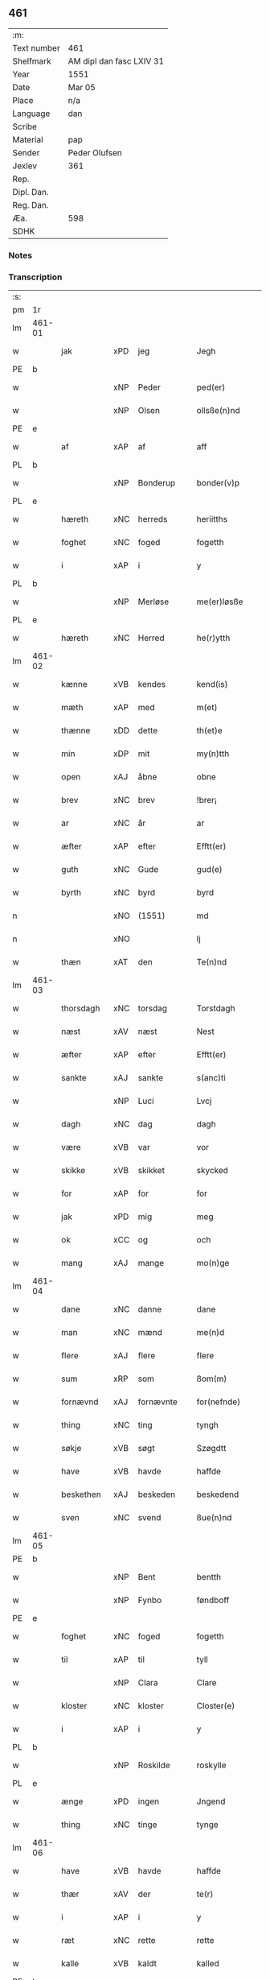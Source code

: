 ** 461
| :m:         |                          |
| Text number | 461                      |
| Shelfmark   | AM dipl dan fasc LXIV 31 |
| Year        | 1551                     |
| Date        | Mar 05                   |
| Place       | n/a                      |
| Language    | dan                      |
| Scribe      |                          |
| Material    | pap                      |
| Sender      | Peder Olufsen            |
| Jexlev      | 361                      |
| Rep.        |                          |
| Dipl. Dan.  |                          |
| Reg. Dan.   |                          |
| Æa.         | 598                      |
| SDHK        |                          |

*** Notes


*** Transcription
| :s: |        |             |     |   |   |                  |              |   |   |   |   |     |   |   |   |               |
| pm  | 1r     |             |     |   |   |                  |              |   |   |   |   |     |   |   |   |               |
| lm  | 461-01 |             |     |   |   |                  |              |   |   |   |   |     |   |   |   |               |
| w   |        | jak         | xPD | jeg  |   | Jegh             | Jegh         |   |   |   |   | dan |   |   |   |        461-01 |
| PE  | b      |             |     |   |   |                  |              |   |   |   |   |     |   |   |   |               |
| w   |        |             | xNP | Peder  |   | ped(er)          | ped         |   |   |   |   | dan |   |   |   |        461-01 |
| w   |        |             | xNP | Olsen  |   | ollsße(n)nd      | ollſße̅nd     |   |   |   |   | dan |   |   |   |        461-01 |
| PE  | e      |             |     |   |   |                  |              |   |   |   |   |     |   |   |   |               |
| w   |        | af          | xAP | af  |   | aff              | aff          |   |   |   |   | dan |   |   |   |        461-01 |
| PL  | b      |             |     |   |   |                  |              |   |   |   |   |     |   |   |   |               |
| w   |        |             | xNP | Bonderup  |   | bonder(v)p       | bondeꝛͮp      |   |   |   |   | dan |   |   |   |        461-01 |
| PL  | e      |             |     |   |   |                  |              |   |   |   |   |     |   |   |   |               |
| w   |        | hæreth      | xNC | herreds  |   | heriitths        | heꝛiitth    |   |   |   |   | dan |   |   |   |        461-01 |
| w   |        | foghet      | xNC | foged  |   | fogetth          | fogetth      |   |   |   |   | dan |   |   |   |        461-01 |
| w   |        | i           | xAP | i  |   | y                | ÿ            |   |   |   |   | dan |   |   |   |        461-01 |
| PL  | b      |             |     |   |   |                  |              |   |   |   |   |     |   |   |   |               |
| w   |        |             | xNP | Merløse  |   | me(er)løsße      | meløſße     |   |   |   |   | dan |   |   |   |        461-01 |
| PL  | e      |             |     |   |   |                  |              |   |   |   |   |     |   |   |   |               |
| w   |        | hæreth      | xNC | Herred  |   | he(r)ytth        | heÿtth      |   |   |   |   | dan |   |   |   |        461-01 |
| lm  | 461-02 |             |     |   |   |                  |              |   |   |   |   |     |   |   |   |               |
| w   |        | kænne       | xVB | kendes  |   | kend(is)         | ken         |   |   |   |   | dan |   |   |   |        461-02 |
| w   |        | mæth        | xAP | med  |   | m(et)            | mꝫ           |   |   |   |   | dan |   |   |   |        461-02 |
| w   |        | thænne      | xDD | dette  |   | th(et)e          | thꝫe         |   |   |   |   | dan |   |   |   |        461-02 |
| w   |        | min         | xDP | mit  |   | my(n)tth         | mÿ̅tth        |   |   |   |   | dan |   |   |   |        461-02 |
| w   |        | open        | xAJ | åbne  |   | obne             | obne         |   |   |   |   | dan |   |   |   |        461-02 |
| w   |        | brev        | xNC | brev  |   | !brer¡           | !bꝛeꝛ¡       |   |   |   |   | dan |   |   |   |        461-02 |
| w   |        | ar          | xNC | år  |   | ar               | ar           |   |   |   |   | dan |   |   |   |        461-02 |
| w   |        | æfter       | xAP | efter  |   | Efftt(er)        | Efftt       |   |   |   |   | dan |   |   |   |        461-02 |
| w   |        | guth        | xNC | Gude  |   | gud(e)           | gu          |   |   |   |   | dan |   |   |   |        461-02 |
| w   |        | byrth       | xNC | byrd  |   | byrd             | bÿꝛd         |   |   |   |   | dan |   |   |   |        461-02 |
| n   |        |             | xNO | (1551)  |   | md               | md           |   |   |   |   | dan |   |   |   |        461-02 |
| n   |        |             | xNO |   |   | lj               | lj           |   |   |   |   | dan |   |   |   |        461-02 |
| w   |        | thæn        | xAT | den  |   | Te(n)nd          | Te̅nd         |   |   |   |   | dan |   |   |   |        461-02 |
| lm  | 461-03 |             |     |   |   |                  |              |   |   |   |   |     |   |   |   |               |
| w   |        | thorsdagh   | xNC | torsdag  |   | Torstdagh        | Toꝛſtdagh    |   |   |   |   | dan |   |   |   |        461-03 |
| w   |        | næst        | xAV | næst  |   | Nest             | Neſt         |   |   |   |   | dan |   |   |   |        461-03 |
| w   |        | æfter       | xAP | efter  |   | Efftt(er)        | Efftt       |   |   |   |   | dan |   |   |   |        461-03 |
| w   |        | sankte      | xAJ | sankte  |   | s(anc)ti         | ſt̅i          |   |   |   |   | lat |   |   |   |        461-03 |
| w   |        |             | xNP | Luci  |   | Lvcj             | Lvcj         |   |   |   |   | lat |   |   |   |        461-03 |
| w   |        | dagh        | xNC | dag  |   | dagh             | dagh         |   |   |   |   | dan |   |   |   |        461-03 |
| w   |        | være        | xVB | var  |   | vor              | voꝛ          |   |   |   |   | dan |   |   |   |        461-03 |
| w   |        | skikke      | xVB | skikket  |   | skycked          | ſkÿcked      |   |   |   |   | dan |   |   |   |        461-03 |
| w   |        | for         | xAP | for  |   | for              | foꝛ          |   |   |   |   | dan |   |   |   |        461-03 |
| w   |        | jak         | xPD | mig  |   | meg              | meg          |   |   |   |   | dan |   |   |   |        461-03 |
| w   |        | ok          | xCC | og  |   | och              | och          |   |   |   |   | dan |   |   |   |        461-03 |
| w   |        | mang        | xAJ | mange  |   | mo(n)ge          | mo̅ge         |   |   |   |   | dan |   |   |   |        461-03 |
| lm  | 461-04 |             |     |   |   |                  |              |   |   |   |   |     |   |   |   |               |
| w   |        | dane        | xNC | danne  |   | dane             | dane         |   |   |   |   | dan |   |   |   |        461-04 |
| w   |        | man         | xNC | mænd  |   | me(n)d           | me̅d          |   |   |   |   | dan |   |   |   |        461-04 |
| w   |        | flere       | xAJ | flere  |   | flere            | fleꝛe        |   |   |   |   | dan |   |   |   |        461-04 |
| w   |        | sum         | xRP | som  |   | ßom(m)           | ßom̅          |   |   |   |   | dan |   |   |   |        461-04 |
| w   |        | fornævnd    | xAJ | fornævnte  |   | for(nefnde)      | foꝛᷠͤ          |   |   |   |   | dan |   |   |   |        461-04 |
| w   |        | thing       | xNC | ting  |   | tyngh            | tÿngh        |   |   |   |   | dan |   |   |   |        461-04 |
| w   |        | søkje       | xVB | søgt  |   | Szøgdtt          | zøgdtt      |   |   |   |   | dan |   |   |   |        461-04 |
| w   |        | have        | xVB | havde  |   | haffde           | haffde       |   |   |   |   | dan |   |   |   |        461-04 |
| w   |        | beskethen   | xAJ | beskeden  |   | beskedend        | beſkedend    |   |   |   |   | dan |   |   |   |        461-04 |
| w   |        | sven        | xNC | svend  |   | ßue(n)nd         | ßűe̅nd        |   |   |   |   | dan |   |   |   |        461-04 |
| lm  | 461-05 |             |     |   |   |                  |              |   |   |   |   |     |   |   |   |               |
| PE  | b      |             |     |   |   |                  |              |   |   |   |   |     |   |   |   |               |
| w   |        |             | xNP | Bent  |   | bentth           | bentth       |   |   |   |   | dan |   |   |   |        461-05 |
| w   |        |             | xNP | Fynbo  |   | føndboff         | føndboff     |   |   |   |   | dan |   |   |   |        461-05 |
| PE  | e      |             |     |   |   |                  |              |   |   |   |   |     |   |   |   |               |
| w   |        | foghet      | xNC | foged  |   | fogetth          | fogetth      |   |   |   |   | dan |   |   |   |        461-05 |
| w   |        | til         | xAP | til  |   | tyll             | tyll         |   |   |   |   | dan |   |   |   |        461-05 |
| w   |        |             | xNP | Clara  |   | Clare            | Claꝛe        |   |   |   |   | dan |   |   |   |        461-05 |
| w   |        | kloster     | xNC | kloster  |   | Closter(e)       | Cloſteꝛ     |   |   |   |   | dan |   |   |   |        461-05 |
| w   |        | i           | xAP | i  |   | y                | ÿ            |   |   |   |   | dan |   |   |   |        461-05 |
| PL  | b      |             |     |   |   |                  |              |   |   |   |   |     |   |   |   |               |
| w   |        |             | xNP | Roskilde  |   | roskylle         | ꝛoſkylle     |   |   |   |   | dan |   |   |   |        461-05 |
| PL  | e      |             |     |   |   |                  |              |   |   |   |   |     |   |   |   |               |
| w   |        | ænge        | xPD | ingen  |   | Jngend           | Jngend       |   |   |   |   | dan |   |   |   |        461-05 |
| w   |        | thing       | xNC | tinge  |   | tynge            | tÿnge        |   |   |   |   | dan |   |   |   |        461-05 |
| lm  | 461-06 |             |     |   |   |                  |              |   |   |   |   |     |   |   |   |               |
| w   |        | have        | xVB | havde  |   | haffde           | haffde       |   |   |   |   | dan |   |   |   |        461-06 |
| w   |        | thær        | xAV | der  |   | te(r)            | te          |   |   |   |   | dan |   |   |   |        461-06 |
| w   |        | i           | xAP | i  |   | y                | ÿ            |   |   |   |   | dan |   |   |   |        461-06 |
| w   |        | ræt         | xNC | rette  |   | rette            | ꝛette        |   |   |   |   | dan |   |   |   |        461-06 |
| w   |        | kalle       | xVB | kaldt  |   | kalled           | kalled       |   |   |   |   | dan |   |   |   |        461-06 |
| PE  | b      |             |     |   |   |                  |              |   |   |   |   |     |   |   |   |               |
| w   |        |             | xNP | Jep  |   | Jep              | Jep          |   |   |   |   | dan |   |   |   |        461-06 |
| w   |        |             | XX  |   |   | ⸠00⸡             | ⸠00⸡         |   |   |   |   | dan |   |   |   |        461-06 |
| w   |        |             | xNP | Jørgensen  |   | Jørgensend       | Jøꝛgenſend   |   |   |   |   | dan |   |   |   |        461-06 |
| PE  | e      |             |     |   |   |                  |              |   |   |   |   |     |   |   |   |               |
| w   |        | af          | xAP | af  |   | aff              | aff          |   |   |   |   | dan |   |   |   |        461-06 |
| PL  | b      |             |     |   |   |                  |              |   |   |   |   |     |   |   |   |               |
| w   |        |             | xNP | Mølle  |   | mølle            | mølle        |   |   |   |   | dan |   |   |   |        461-06 |
| w   |        |             | xNP | Borup  |   | bor(v)r          | boꝛpͮ         |   |   |   |   | dan |   |   |   |        461-06 |
| PL  | e      |             |     |   |   |                  |              |   |   |   |   |     |   |   |   |               |
| w   |        | for         | xAP | for  |   | for              | foꝛ          |   |   |   |   | dan |   |   |   |        461-06 |
| w   |        | noker       | xPD | nogen  |   | Noge(n)d         | Noge̅d        |   |   |   |   | dan |   |   |   |        461-06 |
| lm  | 461-07 |             |     |   |   |                  |              |   |   |   |   |     |   |   |   |               |
| w   |        | skogh       | xNC | skov  |   | skoff            | ſkoff        |   |   |   |   | dan |   |   |   |        461-07 |
| w   |        | han         | xPD | han  |   | hand             | hand         |   |   |   |   | dan |   |   |   |        461-07 |
| w   |        | have        | xVB | havde  |   | hade             | hade         |   |   |   |   | dan |   |   |   |        461-07 |
| w   |        | hogge       | xVB | foged  |   | {h}ogetth        | {h}őgetth    |   |   |   |   | dan |   |   |   |        461-07 |
| w   |        | i           | xAP | i  |   | y                | ÿ            |   |   |   |   | dan |   |   |   |        461-07 |
| w   |        | mylne       | xNC | Mølle  |   | mølle            | mølle        |   |   |   |   | dan |   |   |   |        461-07 |
| w   |        | ænge        | xPD | ingen  |   | Jnge(n)nd        | Jnge̅nd       |   |   |   |   | dan |   |   |   |        461-07 |
| w   |        | sum         | xRP | som  |   | Szom(m)          | zom̅         |   |   |   |   | dan |   |   |   |        461-07 |
| w   |        | ligje       | xVB | ligger  |   | lyge(r)          | lÿge        |   |   |   |   | dan |   |   |   |        461-07 |
| w   |        | til         | xAP | til  |   | tyll             | tÿll         |   |   |   |   | dan |   |   |   |        461-07 |
| PE  | b      |             |     |   |   |                  |              |   |   |   |   |     |   |   |   |               |
| w   |        |             | xNP | Mogens  |   | moe(n)s          | moe̅         |   |   |   |   | dan |   |   |   |        461-07 |
| p   |        |             | XX  |   |   | :                | :            |   |   |   |   | dan |   |   |   |        461-07 |
| lm  | 461-08 |             |     |   |   |                  |              |   |   |   |   |     |   |   |   |               |
| w   |        |             | xNP | Andensens  |   | ande(er)ßend(is) | andeßen    |   |   |   |   | dan |   |   |   |        461-08 |
| PE  | e      |             |     |   |   |                  |              |   |   |   |   |     |   |   |   |               |
| w   |        | garth       | xNC | gård  |   | ⸠0⸡g{ar}d        | ⸠0⸡g{aꝛ}d    |   |   |   |   | dan |   |   |   |        461-08 |
| w   |        | i           | xAP | i  |   | y                | ÿ            |   |   |   |   | dan |   |   |   |        461-08 |
| w   |        |             | xNP | Tåstrup  |   | tost(rv)p        | toſtpͮ        |   |   |   |   | dan |   |   |   |        461-08 |
| w   |        | af          | xAP | af  |   | aff              | aff          |   |   |   |   | dan |   |   |   |        461-08 |
| w   |        | ræt         | xNC | rette  |   | rette            | ꝛette        |   |   |   |   | dan |   |   |   |        461-08 |
| w   |        | ok          | xCC | og  |   | Och              | Och          |   |   |   |   | dan |   |   |   |        461-08 |
| w   |        | begære      | xVB | begærede  |   | bege(r)ede       | begeede     |   |   |   |   | dan |   |   |   |        461-08 |
| w   |        | dom         | xNC | dem  |   | dom(m)           | dom̅          |   |   |   |   | dan |   |   |   |        461-08 |
| w   |        | ræt         | xNC | ret  |   | retth            | ꝛetth        |   |   |   |   | dan |   |   |   |        461-08 |
| w   |        | mællem      | xAP | mellem  |   | mellom(m)        | mellom̅       |   |   |   |   | dan |   |   |   |        461-08 |
| lm  | 461-09 |             |     |   |   |                  |              |   |   |   |   |     |   |   |   |               |
| w   |        | sin         | xDP | sin  |   | ßynd             | ßynd         |   |   |   |   | dan |   |   |   |        461-09 |
| w   |        | husbonde    | xNC | husbonde  |   | hosbonde         | hoſbonde     |   |   |   |   | dan |   |   |   |        461-09 |
| w   |        | ok          | xCC | og  |   | Och              | Och          |   |   |   |   | dan |   |   |   |        461-09 |
| w   |        | fornævnd    | xAJ | fornævnte  |   | for(nefnde)      | foꝛᷠͤ          |   |   |   |   | dan |   |   |   |        461-09 |
| PE  | b      |             |     |   |   |                  |              |   |   |   |   |     |   |   |   |               |
| w   |        |             | xNP | Jep  |   | Jep              | Jep          |   |   |   |   | dan |   |   |   |        461-09 |
| w   |        |             | xNP | Jørgensen  |   | Jørgensend       | Jøꝛgenſend   |   |   |   |   | dan |   |   |   |        461-09 |
| PE  | e      |             |     |   |   |                  |              |   |   |   |   |     |   |   |   |               |
| w   |        | um          | xAP | om  |   | om(m)            | om̅           |   |   |   |   | dan |   |   |   |        461-09 |
| w   |        | same        | xAJ | samme  |   | same             | ſame         |   |   |   |   | dan |   |   |   |        461-09 |
| w   |        | skogh       | xNC | skov  |   | skoff            | ſkoff        |   |   |   |   | dan |   |   |   |        461-09 |
| w   |        | hog         | xNC | hug  |   | hog              | hőg          |   |   |   |   | dan |   |   |   |        461-09 |
| w   |        | thær        | xAV | der  |   | der              | deꝛ          |   |   |   |   | dan |   |   |   |        461-09 |
| lm  | 461-10 |             |     |   |   |                  |              |   |   |   |   |     |   |   |   |               |
| w   |        | æfter       | xAV | efter  |   | Efftt(er)        | Efftt       |   |   |   |   | dan |   |   |   |        461-10 |
| w   |        | tiltale     | xVB | tiltal  |   | tyll tall        | tyll tall    |   |   |   |   | dan |   |   |   |        461-10 |
| w   |        | ok          | xCC | og  |   | och              | och          |   |   |   |   | dan |   |   |   |        461-10 |
| w   |        | gen+svare   | xVB | gensvar  |   | gen ßvard        | gen ßvard    |   |   |   |   | dan |   |   |   |        461-10 |
| w   |        | ok          | xCC | og  |   | och              | och          |   |   |   |   | dan |   |   |   |        461-10 |
| w   |        |             | XX  |   |   | ßagßem(m)ie(n)   | ßagßem̅ie̅     |   |   |   |   | dan |   |   |   |        461-10 |
| w   |        | læghelikhet | xVB | lejlighed  |   | leglighed        | leglighed    |   |   |   |   | dan |   |   |   |        461-10 |
| w   |        | brev        | xNC | brev  |   | breff            | bꝛeff        |   |   |   |   | dan |   |   |   |        461-10 |
| w   |        | ok          | xCC | og  |   | och              | och          |   |   |   |   | dan |   |   |   |        461-10 |
| w   |        | bevisning   | xNC | bevisning  |   | be¦vysßni(n)ngh  | be¦vÿſßni̅ngh |   |   |   |   | dan |   |   |   | 461-10—461-11 |
| w   |        | upa         | xAP | på  |   | po               | po           |   |   |   |   | dan |   |   |   |        461-11 |
| w   |        | bathe       | xPD | både  |   | bode             | bode         |   |   |   |   | dan |   |   |   |        461-11 |
| w   |        | sithe       | xNC | sider  |   | ßyde(r)          | ßyde        |   |   |   |   | dan |   |   |   |        461-11 |
| w   |        | sum         | xRP | som  |   | som(m)           | ſom̅          |   |   |   |   | dan |   |   |   |        461-11 |
| w   |        | sik         | xPD | sig  |   | seg              | ſeg          |   |   |   |   | dan |   |   |   |        461-11 |
| w   |        | begive      | xVB | begav  |   | begaff           | begaff       |   |   |   |   | dan |   |   |   |        461-11 |
| w   |        | upa         | xAP | på  |   | po               | po           |   |   |   |   | dan |   |   |   |        461-11 |
| w   |        | thæn        | xAT | den  |   | tend             | tend         |   |   |   |   | dan |   |   |   |        461-11 |
| w   |        | tith        | xNC | tid  |   | tyd              | tÿd          |   |   |   |   | dan |   |   |   |        461-11 |
| w   |        | tha         | xAV | da  |   | da               | da           |   |   |   |   | dan |   |   |   |        461-11 |
| w   |        | finne       | xVB | fandt  |   | fantt            | fantt        |   |   |   |   | dan |   |   |   |        461-11 |
| w   |        | jak         | xPD | jeg  |   | Jeg              | Jeg          |   |   |   |   | dan |   |   |   |        461-11 |
| lm  | 461-12 |             |     |   |   |                  |              |   |   |   |   |     |   |   |   |               |
| w   |        | fornævnd    | xAJ | fornævnte  |   | for(nefnde)      | foꝛᷠͤ          |   |   |   |   | dan |   |   |   |        461-12 |
| PE  | b      |             |     |   |   |                  |              |   |   |   |   |     |   |   |   |               |
| w   |        |             | xNP | Jep  |   | Jep              | Jep          |   |   |   |   | dan |   |   |   |        461-12 |
| w   |        |             | xNP | Jørgensen  |   | Jørgensend       | Jøꝛgenſend   |   |   |   |   | dan |   |   |   |        461-12 |
| PE  | e      |             |     |   |   |                  |              |   |   |   |   |     |   |   |   |               |
| w   |        | til         | xAP | til  |   | tyll             | tÿll         |   |   |   |   | dan |   |   |   |        461-12 |
| w   |        | at          | xCS | at  |   | atth             | atth         |   |   |   |   | dan |   |   |   |        461-12 |
| w   |        | bøte        | xVB | bøde  |   | bøde             | bøde         |   |   |   |   | dan |   |   |   |        461-12 |
| n   |        |             | xNA | 2  |   | ij               | ij           |   |   |   |   | dan |   |   |   |        461-12 |
| w   |        | øre         | xNC | øre  |   | øre              | øꝛe          |   |   |   |   | dan |   |   |   |        461-12 |
| w   |        | for         | xAP | for  |   | for              | foꝛ          |   |   |   |   | dan |   |   |   |        461-12 |
| w   |        |             | XX  |   |   | hoertth          | hoeꝛtth      |   |   |   |   | dan |   |   |   |        461-12 |
| ad  |        |             |     |   |   |                  |              |   |   |   |   |     |   |   |   |               |
| w   |        | ok          | xCC | og  |   | och              | och          |   |   |   |   | dan |   |   |   |        461-12 |
| w   |        | ut          | xAV | ud  |   | vtt              | vtt          |   |   |   |   | dan |   |   |   |        461-12 |
| w   |        | leghe       | xVB | leje  |   | lege             | lege         |   |   |   |   | dan |   |   |   |        461-12 |
| w   |        | bonde       | xNC | bonde  |   | bo(n)nde         | bo̅nde        |   |   |   |   | dan |   |   |   |        461-12 |
| ad  |        |             |     |   |   |                  |              |   |   |   |   |     |   |   |   |               |
| w   |        |             | XX  |   |   | leset            | leet        |   |   |   |   | dan |   |   |   |        461-12 |
| w   |        |             | X   |   |   | and              | and          |   |   |   |   | dan |   |   |   |        461-12 |
| lm  | 461-13 |             |     |   |   |                  |              |   |   |   |   |     |   |   |   |               |
| w   |        | have        | xVB | havde  |   | hade             | hade         |   |   |   |   | dan |   |   |   |        461-13 |
| w   |        | hogge       | xVB | hugged  |   | hoged            | hoged        |   |   |   |   | dan |   |   |   |        461-13 |
| w   |        | i           | xAP | i  |   | y                | ÿ            |   |   |   |   | dan |   |   |   |        461-13 |
| w   |        | same        | xAJ | samme  |   | same             | ſame         |   |   |   |   | dan |   |   |   |        461-13 |
| w   |        | mylne       | xNC | mølle  |   | mølle            | mølle        |   |   |   |   | dan |   |   |   |        461-13 |
| w   |        | æng         | xNC | eng  |   | Jngh             | Jngh         |   |   |   |   | dan |   |   |   |        461-13 |
| w   |        | mæth        | xAP | med  |   | mett             | mett         |   |   |   |   | dan |   |   |   |        461-13 |
| w   |        | sva         | xAV | så  |   | so               | ſo           |   |   |   |   | dan |   |   |   |        461-13 |
| w   |        | skjal       | xNC | skel  |   | skell            | ſkell        |   |   |   |   | dan |   |   |   |        461-13 |
| w   |        | at          | xCS | at  |   | atth             | atth         |   |   |   |   | dan |   |   |   |        461-13 |
| PE  | b      |             |     |   |   |                  |              |   |   |   |   |     |   |   |   |               |
| w   |        |             | xNP | Franz  |   | franttz          | fꝛanttz      |   |   |   |   | dan |   |   |   |        461-13 |
| w   |        |             | xNP | Bonere  |   | bone(r)e         | bonee       |   |   |   |   | dan |   |   |   |        461-13 |
| PE  | e      |             |     |   |   |                  |              |   |   |   |   |     |   |   |   |               |
| lm  | 461-14 |             |     |   |   |                  |              |   |   |   |   |     |   |   |   |               |
| w   |        | vilje       | xVB | vil  |   | vell             | vell         |   |   |   |   | dan |   |   |   |        461-14 |
| w   |        | ække        | xAV | ikke  |   | Jcke             | Jcke         |   |   |   |   | dan |   |   |   |        461-14 |
| w   |        | være        | xVB | være  |   | vere             | veꝛe         |   |   |   |   | dan |   |   |   |        461-14 |
| PE  | b      |             |     |   |   |                  |              |   |   |   |   |     |   |   |   |               |
| w   |        |             | xNP | Jep  |   | Jep              | Jep          |   |   |   |   | dan |   |   |   |        461-14 |
| w   |        |             | xNP | Jørgensen  |   | Jørgensend(is)   | Jøꝛgenſen   |   |   |   |   | dan |   |   |   |        461-14 |
| PE  | e      |             |     |   |   |                  |              |   |   |   |   |     |   |   |   |               |
| w   |        | hemel       | xNC | hjemmel  |   | hemell           | hemell       |   |   |   |   | dan |   |   |   |        461-14 |
| w   |        | for         | xAP | for  |   | for              | foꝛ          |   |   |   |   | dan |   |   |   |        461-14 |
| w   |        | same        | xAJ | samme  |   | so(m)me          | ſo̅me         |   |   |   |   | dan |   |   |   |        461-14 |
| w   |        | skogh       | xNC | skov  |   | skaff            | ſkaff        |   |   |   |   | dan |   |   |   |        461-14 |
| w   |        | hog         | xNC | hug  |   | hogh             | hőgh         |   |   |   |   | dan |   |   |   |        461-14 |
| w   |        | at          | xCS | at  |   | atth             | atth         |   |   |   |   | dan |   |   |   |        461-14 |
| lm  | 461-15 |             |     |   |   |                  |              |   |   |   |   |     |   |   |   |               |
| w   |        | sva         | xAV | så  |   | Szo              | zo          |   |   |   |   | dan |   |   |   |        461-15 |
| w   |        | i           | xAP | i  |   | y                | ÿ            |   |   |   |   | dan |   |   |   |        461-15 |
| w   |        | sanhet      | xNC | sandhed  |   | ßandhed          | ßandhed      |   |   |   |   | dan |   |   |   |        461-15 |
| w   |        | være        | xVB | er  |   | Er               | Er           |   |   |   |   | dan |   |   |   |        461-15 |
| w   |        | sum         | xRP | som  |   | ßom(m)           | ßom̅          |   |   |   |   | dan |   |   |   |        461-15 |
| w   |        | for         | xAV | for  |   | for              | foꝛ          |   |   |   |   | dan |   |   |   |        461-15 |
| w   |        | skrive      | xVB | skrevet  |   | sreffuitth       | ſꝛeffűitth   |   |   |   |   | dan |   |   |   |        461-15 |
| w   |        | sta         | xVB | står  |   | stor             | ſtoꝛ         |   |   |   |   | dan |   |   |   |        461-15 |
| w   |        | thæn        | xPD | det  |   | th(et)           | thꝫ          |   |   |   |   | dan |   |   |   |        461-15 |
| w   |        | besta       | xVB | består  |   | bestor           | beſtoꝛ       |   |   |   |   | dan |   |   |   |        461-15 |
| w   |        | jak         | xPD | jeg  |   | Jeg              | Jeg          |   |   |   |   | dan |   |   |   |        461-15 |
| w   |        | mæth        | xAP | med  |   | m(et)            | mꝫ           |   |   |   |   | dan |   |   |   |        461-15 |
| w   |        | min         | xDP | mit  |   | mytth            | mÿtth        |   |   |   |   | dan |   |   |   |        461-15 |
| lm  | 461-16 |             |     |   |   |                  |              |   |   |   |   |     |   |   |   |               |
| w   |        | insighle    | xNC | indsegl  |   | Jndsegell        | Jndſegell    |   |   |   |   | dan |   |   |   |        461-16 |
| w   |        | næthen      | xAV | neden  |   | Nedend           | Ne̅dend       |   |   |   |   | dan |   |   |   |        461-16 |
| w   |        | upa         | xAP | på  |   | po               | po           |   |   |   |   | dan |   |   |   |        461-16 |
| w   |        | thænne      | xDD | dette  |   | th(ett)e         | thꝫe         |   |   |   |   | dan |   |   |   |        461-16 |
| w   |        | min         | xDP | mit  |   | my(n)tth         | mÿ̅tth        |   |   |   |   | dan |   |   |   |        461-16 |
| w   |        | open        | xAJ | åbne  |   | ob(n)ne          | ob̅ne         |   |   |   |   | dan |   |   |   |        461-16 |
| w   |        | brev        | xNC | brev  |   | breff            | bꝛeff        |   |   |   |   | dan |   |   |   |        461-16 |
| w   |        | dattum      | lat |   |   | datt(um)         | datt̅ꝭ        |   |   |   |   | lat |   |   |   |        461-16 |
| w   |        | vt          | lat |   |   | vtt              | vtt          |   |   |   |   | lat |   |   |   |        461-16 |
| w   |        | supra       | lat |   |   | sup(ra)          | ſ̅upᷓ          |   |   |   |   | lat |   |   |   |        461-16 |
| :e: |        |             |     |   |   |                  |              |   |   |   |   |     |   |   |   |               |



